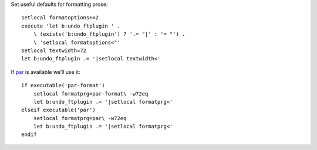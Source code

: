 Set useful defaults for formatting prose::

    setlocal formatoptions+=2
    execute 'let b:undo_ftplugin ' .
        \ (exists('b:undo_ftplugin') ? '.= "|' : '= "') .
        \ 'setlocal formatoptions<"'
    setlocal textwidth=72
    let b:undo_ftplugin .= '|setlocal textwidth<'

If par_ is available we’ll use it::

    if executable('par-format')
        setlocal formatprg=par-format\ -w72eq
        let b:undo_ftplugin .= '|setlocal formatprg<'
    elseif executable('par')
        setlocal formatprg=par\ -w72eq
        let b:undo_ftplugin .= '|setlocal formatprg<'
    endif

.. _par: http://www.nicemice.net/par/
